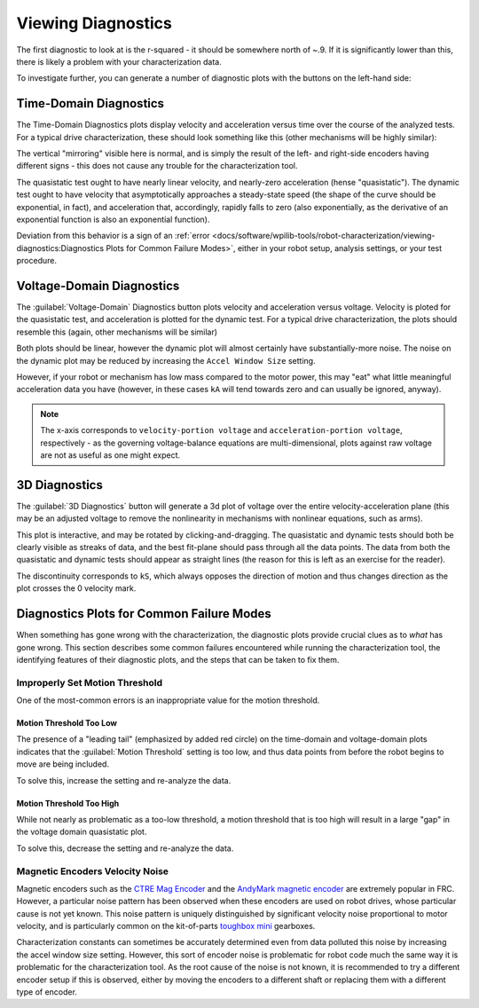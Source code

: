 Viewing Diagnostics
===================

The first diagnostic to look at is the r-squared - it should be somewhere north of ~.9. If it is significantly lower than this, there is likely a problem with your characterization data.

To investigate further, you can generate a number of diagnostic plots with the buttons on the left-hand side:

.. image:: images/plotbuttons.png
   :alt: Picture of the diagnostic plot buttons

Time-Domain Diagnostics
-----------------------

The Time-Domain Diagnostics plots display velocity and acceleration versus time over the course of the analyzed tests. For a typical drive characterization, these should look something like this (other mechanisms will be highly similar):

.. image:: images/timedomainplots.png
   :alt: Picture of the time domain plots

The vertical "mirroring" visible here is normal, and is simply the result of the left- and right-side encoders having different signs - this does not cause any trouble for the characterization tool.

The quasistatic test ought to have nearly linear velocity, and nearly-zero acceleration (hense "quasistatic"). The dynamic test ought to have velocity that asymptotically approaches a steady-state speed (the shape of the curve should be exponential, in fact), and acceleration that, accordingly, rapidly falls to zero (also exponentially, as the derivative of an exponential function is also an exponential function).

Deviation from this behavior is a sign of an :ref:`error <docs/software/wpilib-tools/robot-characterization/viewing-diagnostics:Diagnostics Plots for Common Failure Modes>`, either in your robot setup, analysis settings, or your test procedure.

Voltage-Domain Diagnostics
--------------------------

The :guilabel:`Voltage-Domain` Diagnostics button plots velocity and acceleration versus voltage. Velocity is ploted for the quasistatic test, and acceleration is plotted for the dynamic test. For a typical drive characterization, the plots should resemble this (again, other mechanisms will be similar)

.. image:: images/voltagedomainplots.png
   :alt: Voltage domain plots picture

Both plots should be linear, however the dynamic plot will almost certainly have substantially-more noise. The noise on the dynamic plot may be reduced by increasing the ``Accel Window Size`` setting.

.. image:: images/accelwindow.png
   :alt: Picture of the accel window size selector

However, if your robot or mechanism has low mass compared to the motor power, this may "eat" what little meaningful acceleration data you have (however, in these cases ``kA`` will tend towards zero and can usually be ignored, anyway).

.. note:: The x-axis corresponds to ``velocity-portion voltage`` and ``acceleration-portion voltage``, respectively - as the governing voltage-balance equations are multi-dimensional, plots against raw voltage are not as useful as one might expect.

3D Diagnostics
--------------

The :guilabel:`3D Diagnostics` button will generate a 3d plot of voltage over the entire velocity-acceleration plane (this may be an adjusted voltage to remove the nonlinearity in mechanisms with nonlinear equations, such as arms).

.. image:: images/3ddiagnosticplot.png
   :alt: Picture of the 3D diagnostic plot

This plot is interactive, and may be rotated by clicking-and-dragging. The quasistatic and dynamic tests should both be clearly visible as streaks of data, and the best fit-plane should pass through all the data points. The data from both the quasistatic and dynamic tests should appear as straight lines (the reason for this is left as an exercise for the reader).

The discontinuity corresponds to ``kS``, which always opposes the direction of motion and thus changes direction as the plot crosses the 0 velocity mark.

Diagnostics Plots for Common Failure Modes
------------------------------------------

When something has gone wrong with the characterization, the diagnostic plots provide crucial clues as to *what* has gone wrong.  This section describes some common failures encountered while running the characterization tool, the identifying features of their diagnostic plots, and the steps that can be taken to fix them.

Improperly Set Motion Threshold
^^^^^^^^^^^^^^^^^^^^^^^^^^^^^^^

One of the most-common errors is an inappropriate value for the motion threshold.

.. image:: images/motionthresholdselector.png
   :alt: Motion threshold selector

Motion Threshold Too Low
~~~~~~~~~~~~~~~~~~~~~~~~

.. image:: images/lowthreshold-time.png
   :alt: Time domain plot with threshold too low

.. image:: images/lowthreshold-voltage.png
   :alt: Voltage domain plot with threshold too low

The presence of a "leading tail" (emphasized by added red circle) on the time-domain and voltage-domain plots indicates that the :guilabel:`Motion Threshold` setting is too low, and thus data points from before the robot begins to move are being included.

To solve this, increase the setting and re-analyze the data.

Motion Threshold Too High
~~~~~~~~~~~~~~~~~~~~~~~~~

.. image:: images/highthreshold-voltage.png
   :alt: Voltage domain plot with threshold too high

While not nearly as problematic as a too-low threshold, a motion threshold that is too high will result in a large "gap" in the voltage domain quasistatic plot.

To solve this, decrease the setting and re-analyze the data.

Magnetic Encoders Velocity Noise
^^^^^^^^^^^^^^^^^^^^^^^^^^^^^^^^

.. image:: images/magencoder-emi-time.png
   :alt: Time domain plot with mag encoder EMI

.. image:: images/magencoder-emi-voltage.png
   :alt: Voltage domain plot with mag encoder EMI

Magnetic encoders such as the `CTRE Mag Encoder <http://www.ctr-electronics.com/srx-magnetic-encoder.html>`__ and the `AndyMark magnetic encoder <https://www.andymark.com/products/am-mag-encoder>`__ are extremely popular in FRC.  However, a particular noise pattern has been observed when these encoders are used on robot drives, whose particular cause is not yet known.  This noise pattern is uniquely distinguished by significant velocity noise proportional to motor velocity, and is particularly common on the kit-of-parts `toughbox mini <https://www.andymark.com/products/toughbox-mini-options>`__ gearboxes.

Characterization constants can sometimes be accurately determined even from data polluted this noise by increasing the accel window size setting.  However, this sort of encoder noise is problematic for robot code much the same way it is problematic for the characterization tool.  As the root cause of the noise is not known, it is recommended to try a different encoder setup if this is observed, either by moving the encoders to a different shaft or replacing them with a different type of encoder.
